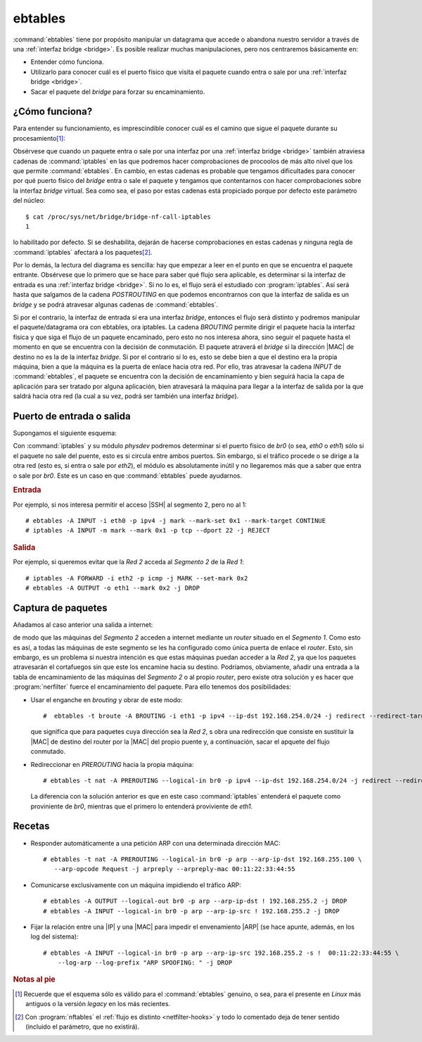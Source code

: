 .. _ebtables:

ebtables
********
:command:`ebtables` tiene por propósito manipular un datagrama que accede o
abandona nuestro servidor a través de una :ref:`interfaz bridge <bridge>`. Es
posible realizar muchas manipulaciones, pero nos centraremos básicamente en:

- Entender cómo funciona.
- Utilizarlo para conocer cuál es el puerto físico que visita el paquete cuando
  entra o sale por una :ref:`interfaz bridge <bridge>`.
- Sacar el paquete del *bridge* para forzar su encaminamiento.

¿Cómo funciona?
===============
Para entender su funcionamiento, es imprescindible conocer cuál es el camino que
sigue el paquete durante su procesamiento\ [#]_:

.. _ebables-flowchart:

.. image:: files/ebtables.png


Obsérvese que cuando un paquete entra o sale por una interfaz por una
:ref:`interfaz bridge <bridge>` también atraviesa cadenas de :command:`iptables`
en las que podremos hacer comprobaciones de procoolos de más alto nivel que los
que permite :command:`ebtables`. En cambio, en estas cadenas es probable que
tengamos dificultades para conocer por qué puerto físico del *bridge* entra o
sale el paquete y tengamos que contentarnos con hacer comprobaciones sobre la
interfaz *bridge* virtual. Sea como sea, el paso por estas cadenas está
propiciado porque por defecto este parámetro del núcleo::

   $ cat /proc/sys/net/bridge/bridge-nf-call-iptables 
   1

lo habilitado por defecto. Si se deshabilita, dejarán de hacerse comprobaciones
en estas cadenas y ninguna regla de :command:`iptables` afectará a los paquetes\
[#]_.

Por lo demás, la lectura del diagrama es sencilla: hay que empezar a leer en el
punto en que se encuentra el paquete entrante. Obsérvese que lo primero que se
hace para saber qué flujo sera aplicable, es determinar si la interfaz de entrada es
una :ref:`interfaz bridge <bridge>`. Si no lo es, el flujo será el estudiado con
:program:`iptables`. Así será hasta que salgamos de la cadena *POSTROUTING* en que
podemos encontrarnos con que la interfaz de salida es un *bridge* y se podrá
atravesar algunas cadenas de :command:`ebtables`.

Si por el contrario, la interfaz de entrada sí era una interfaz *bridge*,
entonces el flujo será distinto y podremos manipular el paquete/datagrama ora
con ebtables, ora iptables. La cadena *BROUTING* permite dirigir el paquete
hacia la interfaz física y que siga el flujo de un paquete encaminado, pero esto
no nos interesa ahora, sino seguir el paquete hasta el momento en que se
encuentra con la decisión de conmutación. El paquete atraverá el *bridge* si la
dirección |MAC| de destino no es la de la interfaz *bridge*. Si por el contrario
sí lo es, esto se debe bien a que el destino era la propia máquina, bien a que
la máquina es la puerta de enlace hacia otra red. Por ello, tras atravesar la
cadena *INPUT* de :command:`ebtables`, el paquete se encuentra con la decisión
de encaminamiento y bien seguirá hacia la capa de aplicación para ser tratado
por alguna aplicación, bien atravesará la máquina para llegar a la interfaz de
salida por la que saldrá hacia otra red (la cual a su vez, podrá ser también una
interfaz *bridge*).

Puerto de entrada o salida
==========================
Supongamos el siguiente esquema:

.. image:: files/fw-brouter2.png

Con :command:`iptables` y su módulo *physdev* podremos determinar si el puerto
físico de *br0* (o sea, *eth0* o *eth1*) sólo si el paquete no sale del puente,
esto es si circula entre ambos puertos. Sin embargo, si el tráfico procede o se
dirige a la otra red (esto es, si entra o sale por *eth2*), el módulo es
absolutamente inútil y no llegaremos más que a saber que entra o sale por *br0*.
Este es un caso en que :command:`ebtables` puede ayudarnos.

.. rubric:: Entrada

Por ejemplo, si nos interesa permitir el acceso |SSH| al segmento 2, pero no al
1::

   # ebtables -A INPUT -i eth0 -p ipv4 -j mark --mark-set 0x1 --mark-target CONTINUE
   # iptables -A INPUT -m mark --mark 0x1 -p tcp --dport 22 -j REJECT

.. rubric:: Salida

Por ejemplo, si queremos evitar que la *Red 2* acceda al *Segmento 2* de la *Red
1*::

   # iptables -A FORWARD -i eth2 -p icmp -j MARK --set-mark 0x2
   # ebtables -A OUTPUT -o eth1 --mark 0x2 -j DROP

Captura de paquetes
===================
Añadamos al caso anterior una salida a internet:

.. image:: files/fw-brouter3.png

de modo que las máquinas del *Segmento 2* acceden a internet mediante un
*router* situado en el *Segmento 1*. Como esto es así, a todas las máquinas de
este segmento se les ha configurado como única puerta de enlace el *router*.
Esto, sin embargo, es un problema si nuestra intención es que estas máquinas
puedan acceder a la *Red 2*, ya que los paquetes atravesarán el cortafuegos sin
que este los encamine hacia su destino. Podríamos, obviamente, añadir una entrada a
la tabla de encaminamiento de las máquinas del *Segmento 2* o al propio
*router*, pero existe otra solución y es hacer que :program:`nerfilter` fuerce
el encaminamiento del paquete. Para ello tenemos dos posibilidades:

- Usar el enganche en *brouting* y obrar de este modo::

   #  ebtables -t broute -A BROUTING -i eth1 -p ipv4 --ip-dst 192.168.254.0/24 -j redirect --redirect-target DROP

  que significa que para paquetes cuya dirección sea la *Red 2*, s obra una
  redirección que consiste en sustituir la |MAC| de destino del router por la
  |MAC| del propio puente y, a continuación, sacar el apquete del flujo
  conmutado.

- Redireccionar en *PREROUTING* hacia la propia máquina::

   # ebtables -t nat -A PREROUTING --logical-in br0 -p ipv4 --ip-dst 192.168.254.0/24 -j redirect --redirect-target ACCEPT

  La diferencia con la solución anterior es que en este caso :command:`iptables`
  entenderá el paquete como proviniente de *br0*, mientras que el primero lo
  entenderá proviviente de *eth1*.

.. _ebtables-recetas:

Recetas
=======
* Responder automáticamente a una petición ARP con una determinada dirección
  MAC::

   # ebtables -t nat -A PREROUTING --logical-in br0 -p arp --arp-ip-dst 192.168.255.100 \
      --arp-opcode Request -j arpreply --arpreply-mac 00:11:22:33:44:55

* Comunicarse exclusivamente con un máquina impidiendo el tráfico ARP::

   # ebtables -A OUTPUT --logical-out br0 -p arp --arp-ip-dst ! 192.168.255.2 -j DROP
   # ebtables -A INPUT --logical-in br0 -p arp --arp-ip-src ! 192.168.255.2 -j DROP

* Fijar la relación entre una |IP| y una |MAC| para impedir el envenamiento |ARP| (se
  hace apunte, además, en los log del sistema)::

   # ebtables -A INPUT --logical-in br0 -p arp --arp-ip-src 192.168.255.2 -s !  00:11:22:33:44:55 \
       --log-arp --log-prefix "ARP SPOOFING: " -j DROP

.. rubric:: Notas al pie

.. [#] Recuerde que el esquema sólo es válido para el :command:`ebtables`
   genuino, o sea, para el presente en *Linux* más antiguos o la versión
   *legacy* en los más recientes.

.. [#] Con :program:`nftables` el :ref:`flujo es distinto <netfilter-hooks>`
   y todo lo comentado deja de tener sentido (incluido el parámetro, que no
   existirá).

.. |MAC| replace:: :abbr:`MAC (Media Access Control)`
.. |ARP| replace:: :abbr:`ARP (Address Resolution Protocol)`
